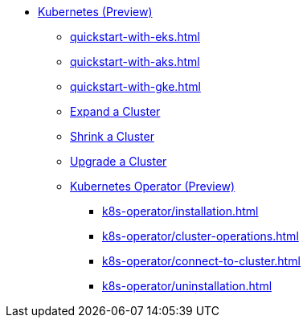 * xref:index.adoc[Kubernetes (Preview)]
** xref:quickstart-with-eks.adoc[]
** xref:quickstart-with-aks.adoc[]
** xref:quickstart-with-gke.adoc[]
** xref:expansion.adoc[Expand a Cluster]
** xref:shrinking.adoc[Shrink a Cluster]
** xref:upgrade.adoc[Upgrade a Cluster]
** xref:k8s-operator/index.adoc[Kubernetes Operator (Preview)]
*** xref:k8s-operator/installation.adoc[]
*** xref:k8s-operator/cluster-operations.adoc[]
*** xref:k8s-operator/connect-to-cluster.adoc[]
*** xref:k8s-operator/uninstallation.adoc[]